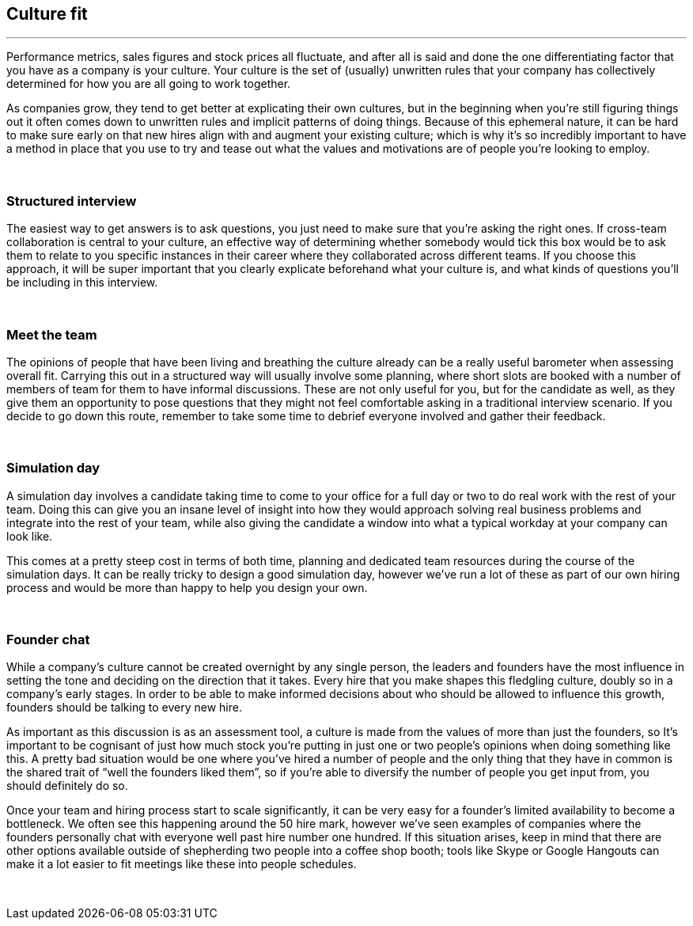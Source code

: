== Culture fit

'''

Performance metrics, sales figures and stock prices all fluctuate, and after all is said and done the one differentiating factor that you have as a company is your culture. Your culture is the set of (usually) unwritten rules that your company has collectively determined for how you are all going to work together.

As companies grow, they tend to get better at explicating their own cultures, but in the beginning when you’re still figuring things out it often comes down to unwritten rules and implicit patterns of doing things. Because of this ephemeral nature, it can be hard to make sure early on that new hires align with and augment your existing culture; which is why it’s so incredibly important to have a method in place that you use to try and tease out what the values and motivations are of people you’re looking to employ.

{nbsp} +

=== Structured interview

The easiest way to get answers is to ask questions, you just need to make sure that you’re asking the right ones. If cross-team collaboration is central to your culture, an effective way of determining whether somebody would tick this box would be to ask them to relate to you specific instances in their career where they collaborated across different teams. If you choose this approach, it will be super important that you clearly explicate beforehand what your culture is, and what kinds of questions you’ll be including in this interview.

{nbsp} +

=== Meet the team

The opinions of people that have been living and breathing the culture already can be a really useful barometer when assessing overall fit. Carrying this out in a structured way will usually involve some planning, where short slots are booked with a number of members of team for them to have informal discussions. These are not only useful for you, but for the candidate as well, as they give them an opportunity to pose questions that they might not feel comfortable asking in a traditional interview scenario. If you decide to go down this route, remember to take some time to debrief everyone involved and gather their feedback.

{nbsp} +

=== Simulation day

A simulation day involves a candidate taking time to come to your office for a full day or two to do real work with the rest of your team. Doing this can give you an insane level of insight into how they would approach solving real business problems and integrate into the rest of your team, while also giving the candidate a window into what a typical workday at your company can look like.

This comes at a pretty steep cost in terms of both time, planning and dedicated team resources during the course of the simulation days. It can be really tricky to design a good simulation day, however we’ve run a lot of these as part of our own hiring process and would be more than happy to help you design your own.

{nbsp} +

=== Founder chat

While a company’s culture cannot be created overnight by any single person, the leaders and founders have the most influence in setting the tone and deciding on the direction that it takes. Every hire that you make shapes this fledgling culture, doubly so in a company’s early stages. In order to be able to make informed decisions about who should be allowed to influence this growth, founders should be talking to every new hire.

As important as this discussion is as an assessment tool, a culture is made from the values of more than just the founders, so It’s important to be cognisant of just how much stock you’re putting in just one or two people’s opinions when doing something like this. A pretty bad situation would be one where you’ve hired a number of people and the only thing that they have in common is the shared trait of “well the founders liked them”, so if you’re able to diversify the number of people you get input from, you should definitely do so.

Once your team and hiring process start to scale significantly, it can be very easy for a founder’s limited availability to become a bottleneck. We often see this happening around the 50 hire mark, however we’ve seen examples of companies where the founders personally chat with everyone well past hire number one hundred. If this situation arises, keep in mind that there are other options available outside of shepherding two people into a coffee shop booth; tools like Skype or Google Hangouts can make it a lot easier to fit meetings like these into people schedules.

{nbsp} +
